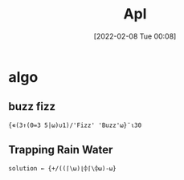 :PROPERTIES:
:ID:       91091F87-E013-412D-9DEE-60AFDF9F1316
:END:
#+title: Apl
#+date: [2022-02-08 Tue 00:08]
* algo
** buzz fizz
#+begin_src gnu-apl
{∊(3↑(0=3 5|⍵)∪1)/'Fizz' 'Buzz'⍵}¨⍳30
#+end_src

** Trapping Rain Water
#+begin_src gnu-apl
solution ← {+/((⌈\⍵)⌊⌽⌈\⌽⍵)-⍵}
#+end_src
